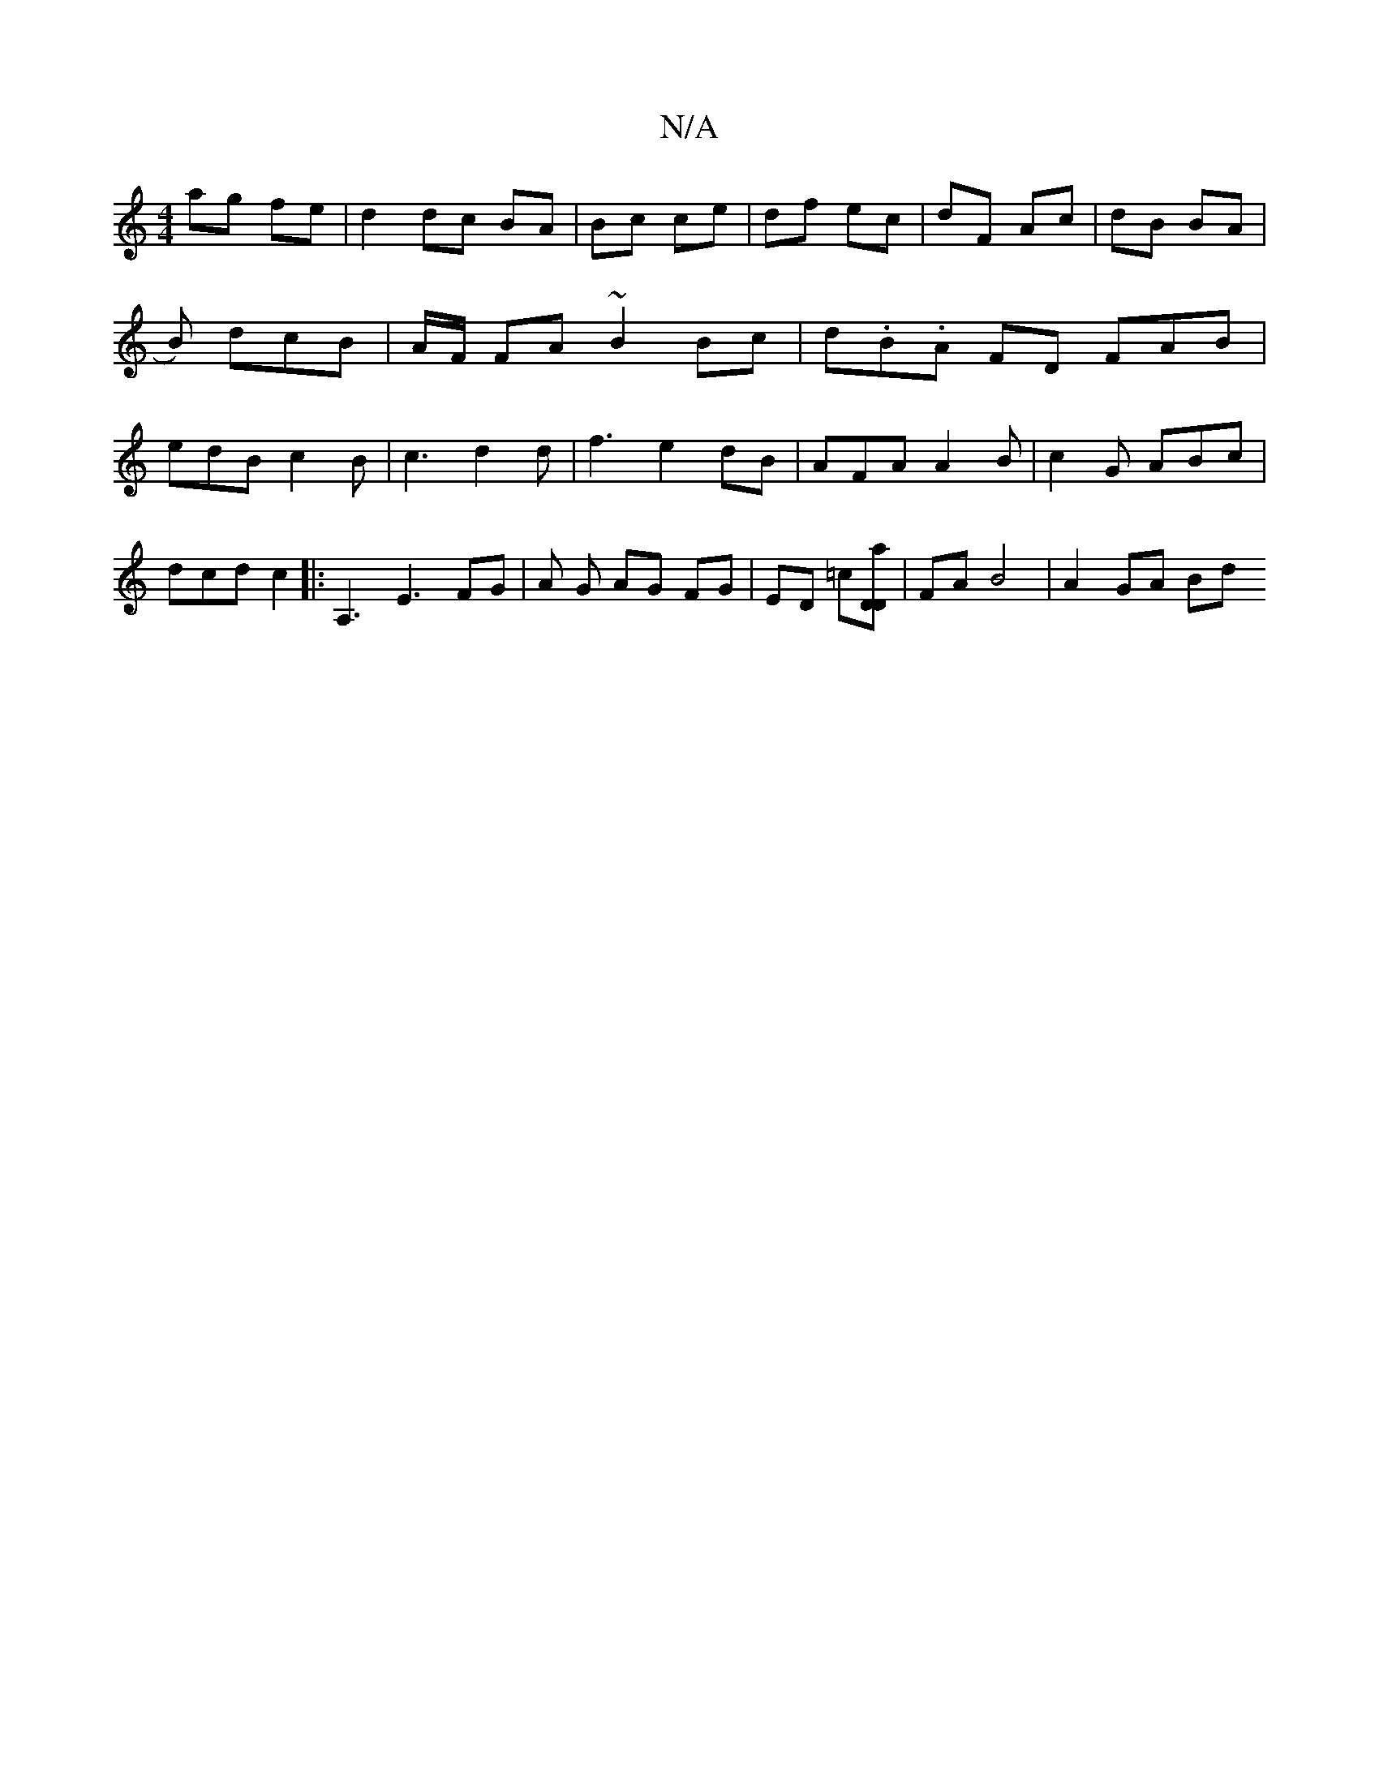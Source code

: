X:1
T:N/A
M:4/4
R:N/A
K:Cmajor
ag fe | d2 dc BA | Bc ce | df ec | dF Ac | dB BA | B) dcB | A/F/ FA ~B2 Bc | d.B.A- FD FAB|edB c2B | c3 d2d |f3 e2 dB | AFA A2 B|c2 G ABc | dcd c2 |: A,3 e,3 FG | A G AG FG|ED =c[A'DD] |FA B4|A2 GA Bd